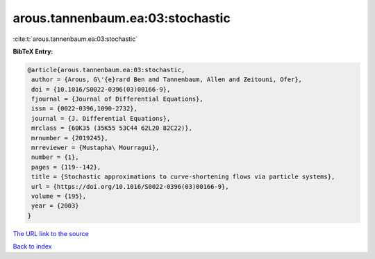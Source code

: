 arous.tannenbaum.ea:03:stochastic
=================================

:cite:t:`arous.tannenbaum.ea:03:stochastic`

**BibTeX Entry:**

.. code-block:: bibtex

   @article{arous.tannenbaum.ea:03:stochastic,
    author = {Arous, G\'{e}rard Ben and Tannenbaum, Allen and Zeitouni, Ofer},
    doi = {10.1016/S0022-0396(03)00166-9},
    fjournal = {Journal of Differential Equations},
    issn = {0022-0396,1090-2732},
    journal = {J. Differential Equations},
    mrclass = {60K35 (35K55 53C44 62L20 82C22)},
    mrnumber = {2019245},
    mrreviewer = {Mustapha\ Mourragui},
    number = {1},
    pages = {119--142},
    title = {Stochastic approximations to curve-shortening flows via particle systems},
    url = {https://doi.org/10.1016/S0022-0396(03)00166-9},
    volume = {195},
    year = {2003}
   }
`The URL link to the source <ttps://doi.org/10.1016/S0022-0396(03)00166-9}>`_


`Back to index <../By-Cite-Keys.html>`_
